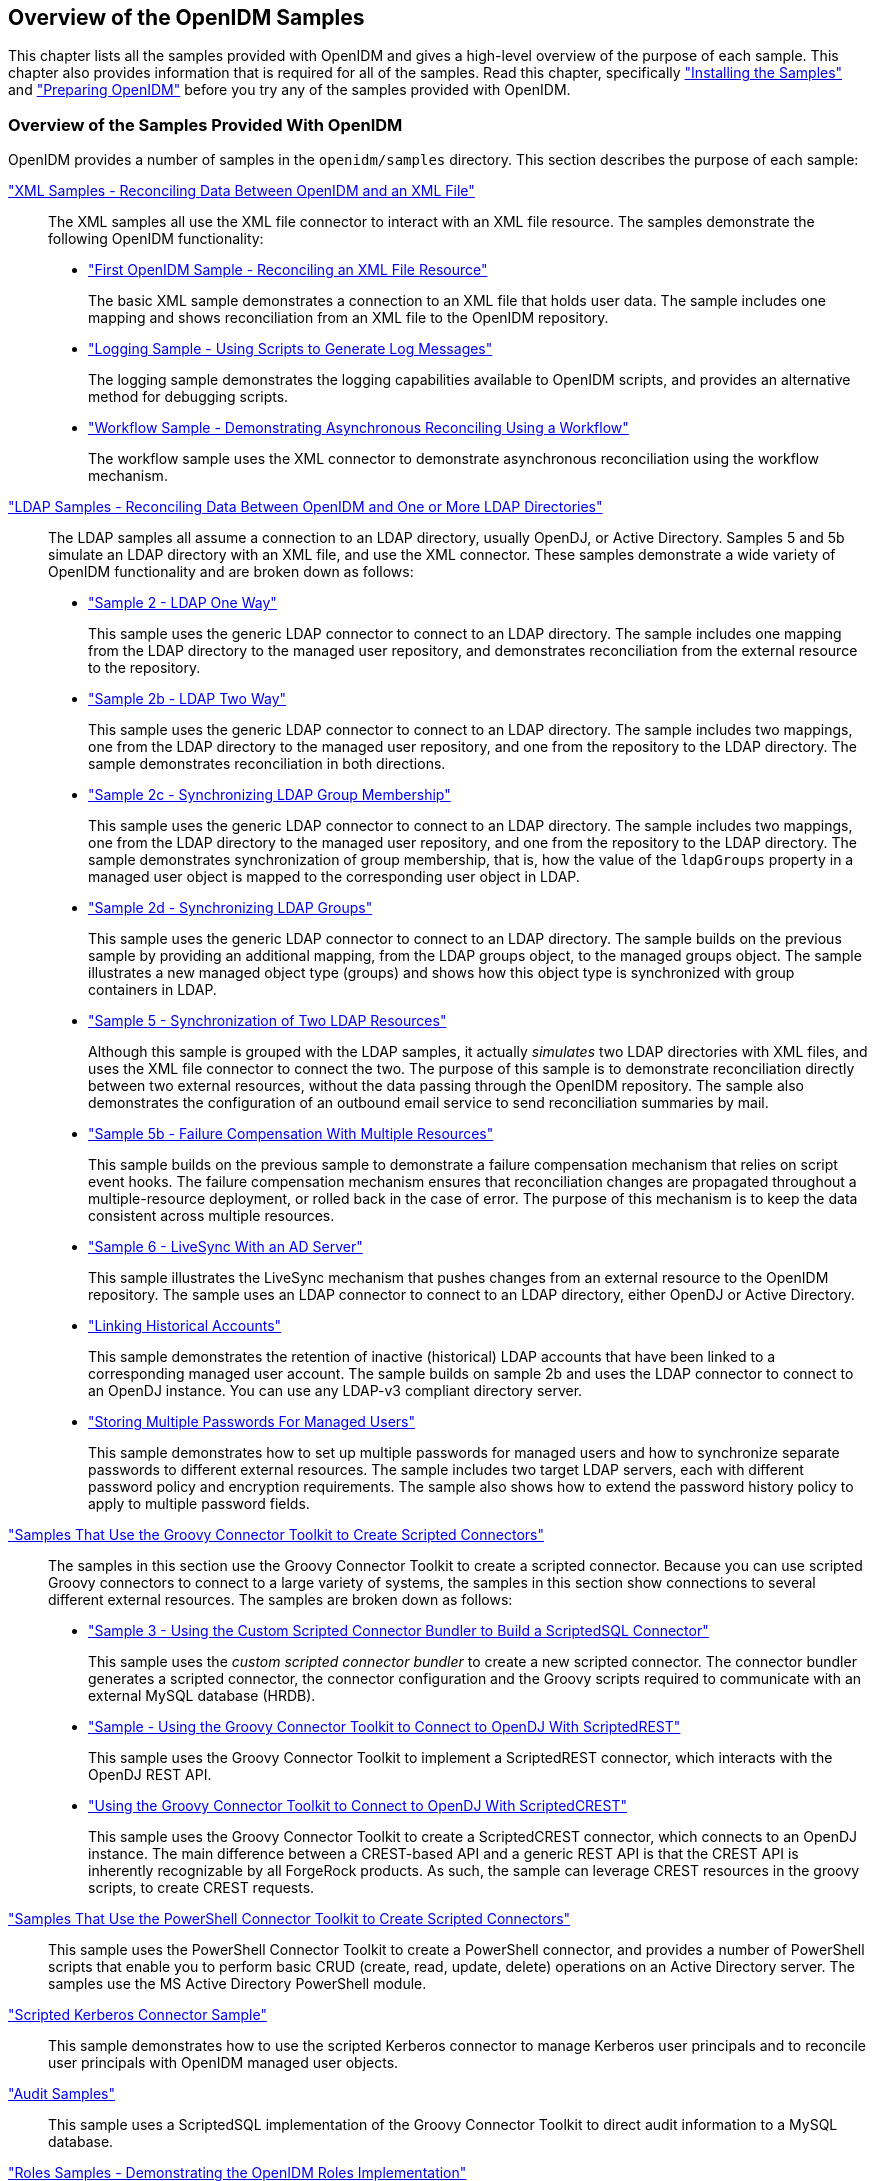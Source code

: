 ////
  The contents of this file are subject to the terms of the Common Development and
  Distribution License (the License). You may not use this file except in compliance with the
  License.
 
  You can obtain a copy of the License at legal/CDDLv1.0.txt. See the License for the
  specific language governing permission and limitations under the License.
 
  When distributing Covered Software, include this CDDL Header Notice in each file and include
  the License file at legal/CDDLv1.0.txt. If applicable, add the following below the CDDL
  Header, with the fields enclosed by brackets [] replaced by your own identifying
  information: "Portions copyright [year] [name of copyright owner]".
 
  Copyright 2017 ForgeRock AS.
  Portions Copyright 2024 3A Systems LLC.
////

:figure-caption!:
:example-caption!:
:table-caption!:


[#chap-overview]
== Overview of the OpenIDM Samples

This chapter lists all the samples provided with OpenIDM and gives a high-level overview of the purpose of each sample. This chapter also provides information that is required for all of the samples. Read this chapter, specifically xref:#install-samples["Installing the Samples"] and xref:#preparing-openidm["Preparing OpenIDM"] before you try any of the samples provided with OpenIDM.

[#samples-provided-with-openidm]
=== Overview of the Samples Provided With OpenIDM

--
OpenIDM provides a number of samples in the `openidm/samples` directory. This section describes the purpose of each sample:

xref:chap-xml-samples.adoc#chap-xml-samples["XML Samples - Reconciling Data Between OpenIDM and an XML File"]::
The XML samples all use the XML file connector to interact with an XML file resource. The samples demonstrate the following OpenIDM functionality:
+

* xref:chap-xml-samples.adoc#more-sample-1["First OpenIDM Sample - Reconciling an XML File Resource"]
+
The basic XML sample demonstrates a connection to an XML file that holds user data. The sample includes one mapping and shows reconciliation from an XML file to the OpenIDM repository.

* xref:chap-xml-samples.adoc#more-sample-8["Logging Sample - Using Scripts to Generate Log Messages"]
+
The logging sample demonstrates the logging capabilities available to OpenIDM scripts, and provides an alternative method for debugging scripts.

* xref:chap-xml-samples.adoc#more-sample-9["Workflow Sample - Demonstrating Asynchronous Reconciling Using a Workflow"]
+
The workflow sample uses the XML connector to demonstrate asynchronous reconciliation using the workflow mechanism.


xref:chap-ldap-samples.adoc#chap-ldap-samples["LDAP Samples - Reconciling Data Between OpenIDM and One or More LDAP Directories"]::
The LDAP samples all assume a connection to an LDAP directory, usually OpenDJ, or Active Directory. Samples 5 and 5b simulate an LDAP directory with an XML file, and use the XML connector. These samples demonstrate a wide variety of OpenIDM functionality and are broken down as follows:
+

* xref:chap-ldap-samples.adoc#more-sample-2["Sample 2 - LDAP One Way"]
+
This sample uses the generic LDAP connector to connect to an LDAP directory. The sample includes one mapping from the LDAP directory to the managed user repository, and demonstrates reconciliation from the external resource to the repository.

* xref:chap-ldap-samples.adoc#more-sample-2b["Sample 2b - LDAP Two Way"]
+
This sample uses the generic LDAP connector to connect to an LDAP directory. The sample includes two mappings, one from the LDAP directory to the managed user repository, and one from the repository to the LDAP directory. The sample demonstrates reconciliation in both directions.

* xref:chap-ldap-samples.adoc#more-sample-2c["Sample 2c - Synchronizing LDAP Group Membership"]
+
This sample uses the generic LDAP connector to connect to an LDAP directory. The sample includes two mappings, one from the LDAP directory to the managed user repository, and one from the repository to the LDAP directory. The sample demonstrates synchronization of group membership, that is, how the value of the `ldapGroups` property in a managed user object is mapped to the corresponding user object in LDAP.

* xref:chap-ldap-samples.adoc#more-sample-2d["Sample 2d - Synchronizing LDAP Groups"]
+
This sample uses the generic LDAP connector to connect to an LDAP directory. The sample builds on the previous sample by providing an additional mapping, from the LDAP groups object, to the managed groups object. The sample illustrates a new managed object type (groups) and shows how this object type is synchronized with group containers in LDAP.

* xref:chap-ldap-samples.adoc#more-sample-5["Sample 5 - Synchronization of Two LDAP Resources"]
+
Although this sample is grouped with the LDAP samples, it actually __simulates__ two LDAP directories with XML files, and uses the XML file connector to connect the two. The purpose of this sample is to demonstrate reconciliation directly between two external resources, without the data passing through the OpenIDM repository. The sample also demonstrates the configuration of an outbound email service to send reconciliation summaries by mail.

* xref:chap-ldap-samples.adoc#more-sample-5b["Sample 5b - Failure Compensation With Multiple Resources"]
+
This sample builds on the previous sample to demonstrate a failure compensation mechanism that relies on script event hooks. The failure compensation mechanism ensures that reconciliation changes are propagated throughout a multiple-resource deployment, or rolled back in the case of error. The purpose of this mechanism is to keep the data consistent across multiple resources.

* xref:chap-ldap-samples.adoc#more-sample-6["Sample 6 - LiveSync With an AD Server"]
+
This sample illustrates the LiveSync mechanism that pushes changes from an external resource to the OpenIDM repository. The sample uses an LDAP connector to connect to an LDAP directory, either OpenDJ or Active Directory.

* xref:chap-ldap-samples.adoc#sample-historical-accounts["Linking Historical Accounts"]
+
This sample demonstrates the retention of inactive (historical) LDAP accounts that have been linked to a corresponding managed user account. The sample builds on sample 2b and uses the LDAP connector to connect to an OpenDJ instance. You can use any LDAP-v3 compliant directory server.

* xref:chap-ldap-samples.adoc#sample-multiple-passwords["Storing Multiple Passwords For Managed Users"]
+
This sample demonstrates how to set up multiple passwords for managed users and how to synchronize separate passwords to different external resources. The sample includes two target LDAP servers, each with different password policy and encryption requirements. The sample also shows how to extend the password history policy to apply to multiple password fields.


xref:chap-groovy-samples.adoc#chap-groovy-samples["Samples That Use the Groovy Connector Toolkit to Create Scripted Connectors"]::
The samples in this section use the Groovy Connector Toolkit to create a scripted connector. Because you can use scripted Groovy connectors to connect to a large variety of systems, the samples in this section show connections to several different external resources. The samples are broken down as follows:
+

* xref:chap-groovy-samples.adoc#more-sample3["Sample 3 - Using the Custom Scripted Connector Bundler to Build a ScriptedSQL Connector"]
+
This sample uses the __custom scripted connector bundler__ to create a new scripted connector. The connector bundler generates a scripted connector, the connector configuration and the Groovy scripts required to communicate with an external MySQL database (HRDB).

* xref:chap-groovy-samples.adoc#sample-scripted-rest["Sample - Using the Groovy Connector Toolkit to Connect to OpenDJ With ScriptedREST"]
+
This sample uses the Groovy Connector Toolkit to implement a ScriptedREST connector, which interacts with the OpenDJ REST API.

* xref:chap-groovy-samples.adoc#sample-scripted-crest["Using the Groovy Connector Toolkit to Connect to OpenDJ With ScriptedCREST"]
+
This sample uses the Groovy Connector Toolkit to create a ScriptedCREST connector, which connects to an OpenDJ instance. The main difference between a CREST-based API and a generic REST API is that the CREST API is inherently recognizable by all ForgeRock products. As such, the sample can leverage CREST resources in the groovy scripts, to create CREST requests.


xref:chap-powershell-samples.adoc#chap-powershell-samples["Samples That Use the PowerShell Connector Toolkit to Create Scripted Connectors"]::
This sample uses the PowerShell Connector Toolkit to create a PowerShell connector, and provides a number of PowerShell scripts that enable you to perform basic CRUD (create, read, update, delete) operations on an Active Directory server. The samples use the MS Active Directory PowerShell module.

xref:chap-kerberos-sample.adoc#chap-kerberos-sample["Scripted Kerberos Connector Sample"]::
This sample demonstrates how to use the scripted Kerberos connector to manage Kerberos user principals and to reconcile user principals with OpenIDM managed user objects.

xref:chap-audit-sample.adoc#chap-audit-sample["Audit Samples"]::
This sample uses a ScriptedSQL implementation of the Groovy Connector Toolkit to direct audit information to a MySQL database.

xref:chap-roles-sample.adoc#chap-roles-sample["Roles Samples - Demonstrating the OpenIDM Roles Implementation"]::
This sample builds on xref:chap-ldap-samples.adoc#more-sample-2["Sample 2 - LDAP One Way"], and extends that sample to demonstrate how roles are implemented in OpenIDM.

xref:chap-multiaccount-sample.adoc#chap-multiaccount-sample["The Multi-Account Linking Sample"]::
This sample illustrates how OpenIDM addresses links from multiple accounts to one identity.

xref:chap-trustedfilter-sample.adoc#chap-trustedfilter-sample["The Trusted Servlet Filter Sample"]::
This sample demonstrates how to use a custom servlet filter and the Trusted Request Attribute Authentication Module in OpenIDM. Once configured, OpenIDM can use the servlet filter to authenticate through another service.

xref:chap-fullstack-sample.adoc#chap-fullstack-sample["Full Stack Sample - Using OpenIDM in the ForgeRock Identity Platform"]::
This sample demonstrates the integration of three ForgeRock products: OpenIDM, OpenDJ, and OpenAM. With this sample, you can see how you can use OpenAM for authentication, for user identities that are maintained with OpenIDM, based on a data store of users in OpenDJ.

xref:chap-workflow-samples.adoc#chap-workflow-samples["Workflow Samples"]::
The workflow sample and use cases demonstrate how OpenIDM uses workflows to provision user accounts. The samples demonstrate the use of the Self-Service UI to enable user self-registration,
+

* xref:chap-workflow-samples.adoc#example-provisioning-workflow["Sample Workflow - Provisioning User Accounts"]
+
The provisioning workflow sample demonstrates a typical use case of a workflow — provisioning new users. The sample demonstrates the use of the Admin UI, to configure user self-service and the Self-Service UI that enables users to complete their registration process.

* xref:chap-workflow-samples.adoc#workflow-use-cases["Workflow Use Cases"]
+
The workflow use cases work together to provide a complete business story, with the same set of sample data. Each of the use cases is integrated with the Self-Service UI.


xref:chap-google-sample.adoc#chap-google-sample["Google Sample - Connecting to Google With the Google Apps Connector"]::
This sample uses the Google Apps Connector to manage the creation of users and groups on an external Google system, using OpenIDM's REST interface.

xref:chap-salesforce-sample.adoc#chap-salesforce-sample["Salesforce Sample - Salesforce With the Salesforce Connector"]::
This sample uses the Salesforce Connector demonstrate reconciliation of user accounts from the OpenIDM repository to Salesforce, and from Salesforce to the OpenIDM repository.

xref:chap-endpoint-sample.adoc#chap-endpoint-sample["Custom Endpoint Sample"]::
OpenIDM supports scriptable custom endpoints that enable you to launch arbitrary scripts through an OpenIDM REST URI. This sample shows how custom endpoints are configured and returns a list of variables available to each method used in a custom endpoint script.

--


[#install-samples]
=== Installing the Samples

Each sample directory in `openidm/samples/` contains a number of subdirectories, such as `conf/` and `script/`. To start OpenIDM with a sample configuration, navigate to the `/path/to/openidm` directory and use the `-p` option of the `startup` command to point to the sample whose configuration you want to use. Some, but not all samples require additional software, such as an external LDAP server or database.

Many of the procedures in this guide refer to paths such as `samplex/...`. In each of these cases, the complete path is assumed to be `/path/to/openidm/samples/samplex/...`.

When you move from one sample to the next, bear in mind that you are changing the OpenIDM configuration. For information on how configuration changes work, see xref:../integrators-guide/chap-configuration.adoc#changing-configuration["Changing the Default Configuration"] in the __Integrator's Guide__.

The command-line examples in this chapter (and throughout the OpenIDM documentation) assume a UNIX shell. If you are running these samples on Windows, adjust the command-line examples accordingly. For an indication of what the corresponding Windows command would look like, see the examples in xref:chap-xml-samples.adoc#more-sample-1["First OpenIDM Sample - Reconciling an XML File Resource"].


[#preparing-openidm]
=== Preparing OpenIDM

Install an instance of OpenIDM specifically to try the samples. That way you can experiment as much as you like, and discard the result if you are not satisfied.

If you are using the same instance of OpenIDM for multiple samples, it is helpful to clear out the repository created for an earlier sample. To do so, shut down OpenIDM and delete the `openidm/db/openidm` directory.

[source, console]
----
$ rm -rf /path/to/openidm/db/openidm
----
OpenIDM should then be ready to start with a new sample. For a number of the samples in this guide, users are created either with the UI or directly with a commons REST call. Users that have been created in the repository (managed users) should be able to log into the Self-Service UI.


